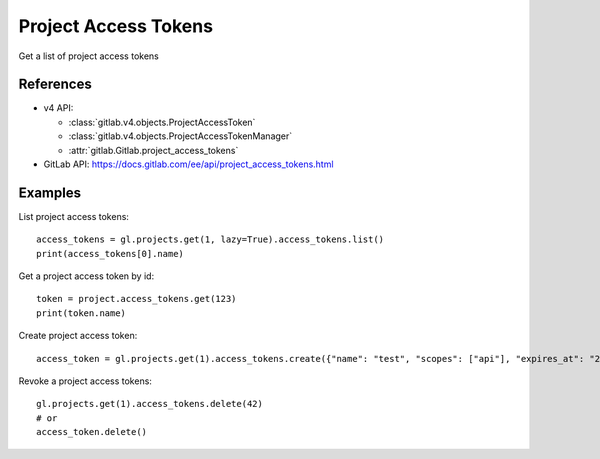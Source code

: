 #####################
Project Access Tokens
#####################

Get a list of project access tokens

References
----------

* v4 API:

  + :class:`gitlab.v4.objects.ProjectAccessToken`
  + :class:`gitlab.v4.objects.ProjectAccessTokenManager`
  + :attr:`gitlab.Gitlab.project_access_tokens`

* GitLab API: https://docs.gitlab.com/ee/api/project_access_tokens.html

Examples
--------

List project access tokens::

    access_tokens = gl.projects.get(1, lazy=True).access_tokens.list()
    print(access_tokens[0].name)

Get a project access token by id::

    token = project.access_tokens.get(123)
    print(token.name)

Create project access token::

    access_token = gl.projects.get(1).access_tokens.create({"name": "test", "scopes": ["api"], "expires_at": "2023-06-06"})

Revoke a project access tokens::

    gl.projects.get(1).access_tokens.delete(42)
    # or
    access_token.delete()
